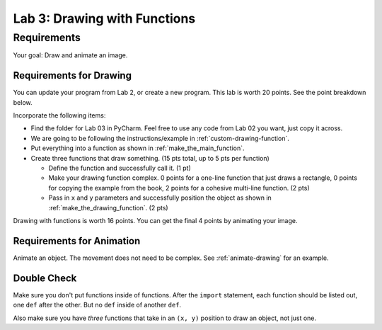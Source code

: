 .. _lab-03:

Lab 3: Drawing with Functions
=============================

Requirements
------------
Your goal: Draw and animate an image.

.. image:: lab_03_example_01.gif

Requirements for Drawing
^^^^^^^^^^^^^^^^^^^^^^^^

You can update your program from Lab 2, or create a new program. This lab is worth
20 points. See the point breakdown below.

Incorporate the following items:

* Find the folder for Lab 03 in PyCharm. Feel free to use any code from Lab 02 you want, just
  copy it across.
* We are going to be following the instructions/example in :ref:`custom-drawing-function`.
* Put everything into a function as shown in :ref:`make_the_main_function`.
* Create three functions that draw something. (15 pts total, up to 5 pts
  per function)

  * Define the function and successfully call it. (1 pt)
  * Make your drawing function complex. 0 points for a one-line function that
    just draws a rectangle, 0 points for copying the example from the book,
    2 points for a cohesive multi-line function. (2 pts)
  * Pass in ``x`` and ``y`` parameters and successfully position the object
    as shown in :ref:`make_the_drawing_function`. (2 pts)

Drawing with functions is worth 16 points. You can get the final 4 points by animating your image.


Requirements for Animation
^^^^^^^^^^^^^^^^^^^^^^^^^^

Animate an object. The movement does not need to be complex. See :ref:`animate-drawing` for
an example.

Double Check
^^^^^^^^^^^^

Make sure you don't put functions inside of functions. After the ``import`` statement, each function should
be listed out, one ``def`` after the other. But no ``def`` inside of another ``def``.

Also make sure you have *three* functions that take in an ``(x, y)`` position to draw an object,
not just one.